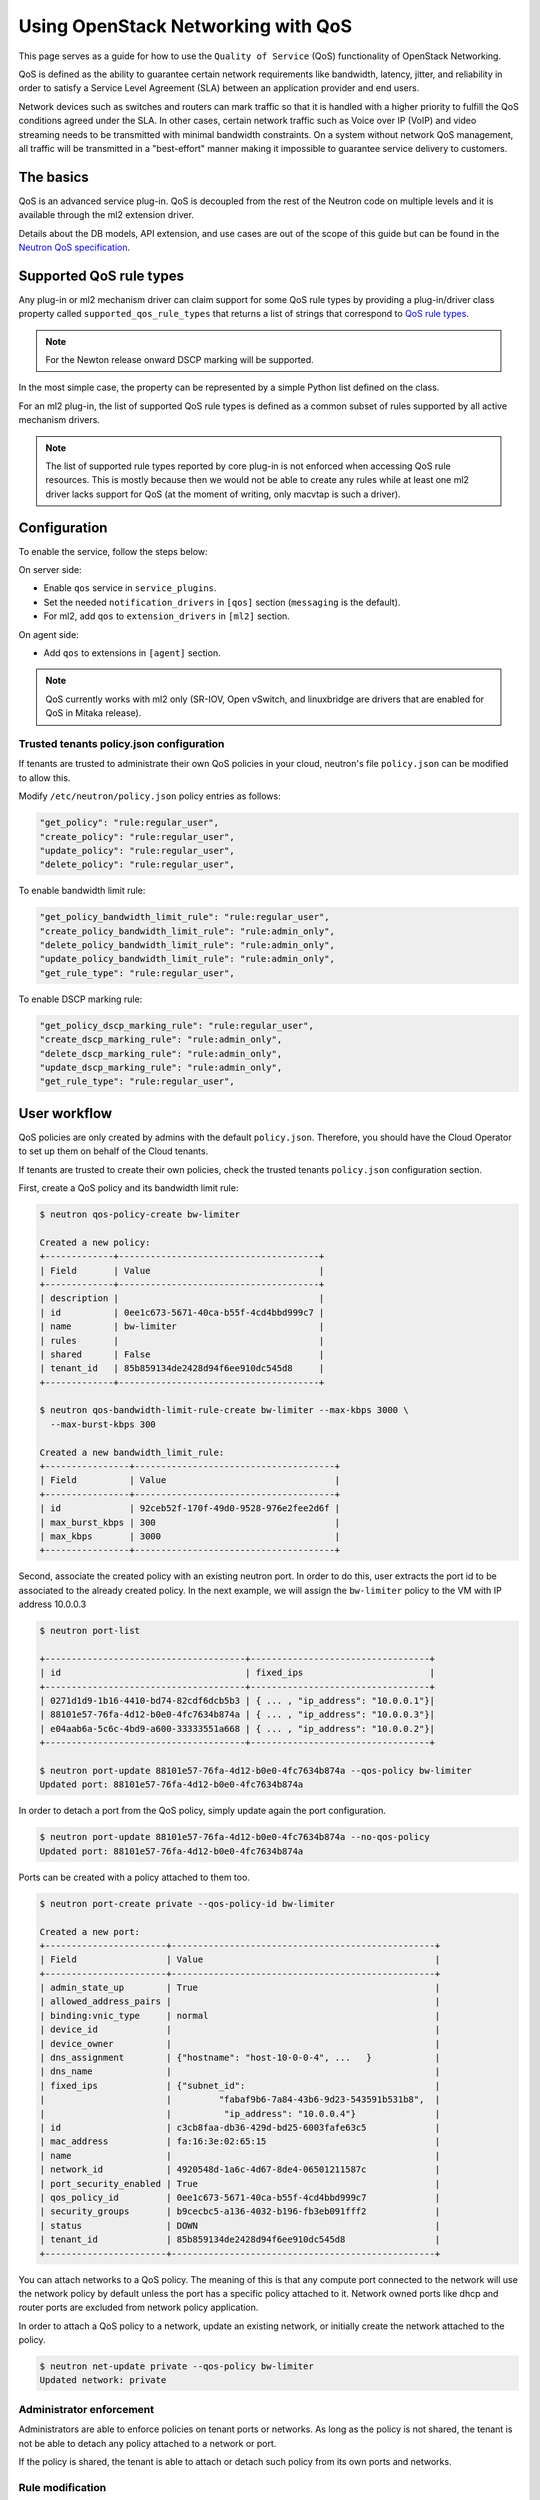 ===================================
Using OpenStack Networking with QoS
===================================

This page serves as a guide for how to use the ``Quality of Service`` (QoS)
functionality of OpenStack Networking.

QoS is defined as the ability to guarantee certain network requirements
like bandwidth, latency, jitter, and reliability in order to satisfy a
Service Level Agreement (SLA) between an application provider and end
users.

Network devices such as switches and routers can mark traffic so that it is
handled with a higher priority to fulfill the QoS conditions agreed under
the SLA. In other cases, certain network traffic such as Voice over IP (VoIP)
and video streaming needs to be transmitted with minimal bandwidth
constraints. On a system without network QoS management, all traffic will be
transmitted in a "best-effort" manner making it impossible to guarantee service
delivery to customers.


The basics
~~~~~~~~~~

QoS is an advanced service plug-in. QoS is decoupled from the rest of the
Neutron code on multiple levels and it is available through the ml2 extension
driver.

Details about the DB models, API extension, and use cases are out of the scope
of this guide but can be found in the
`Neutron QoS specification <http://specs.openstack.org/openstack/neutron-specs/specs/liberty/qos-api-extension.html>`_.


Supported QoS rule types
~~~~~~~~~~~~~~~~~~~~~~~~

Any plug-in or ml2 mechanism driver can claim support for some QoS rule types
by providing a plug-in/driver class property called
``supported_qos_rule_types`` that returns a list of strings that correspond
to `QoS rule types
<https://git.openstack.org/cgit/openstack/neutron/tree/neutron/services/qos/qos_consts.py>`_.

.. note::

   For the Newton release onward DSCP marking will be supported.

In the most simple case, the property can be represented by a simple Python
list defined on the class.

For an ml2 plug-in, the list of supported QoS rule types is defined as a common
subset of rules supported by all active mechanism drivers.

.. note::

   The list of supported rule types reported by core plug-in is not
   enforced when accessing QoS rule resources. This is mostly because
   then we would not be able to create any rules while at least one ml2
   driver lacks support for QoS (at the moment of writing, only macvtap
   is such a driver).


Configuration
~~~~~~~~~~~~~

To enable the service, follow the steps below:

On server side:

* Enable ``qos`` service in ``service_plugins``.
* Set the needed ``notification_drivers`` in ``[qos]`` section
  (``messaging`` is the default).
* For ml2, add ``qos`` to ``extension_drivers`` in ``[ml2]`` section.

On agent side:

* Add ``qos`` to extensions in ``[agent]`` section.

.. note::

   QoS currently works with ml2 only (SR-IOV, Open vSwitch, and linuxbridge are
   drivers that are enabled for QoS in Mitaka release).

Trusted tenants policy.json configuration
-----------------------------------------

If tenants are trusted to administrate their own QoS policies in
your cloud, neutron's file ``policy.json`` can be modified to allow this.

Modify ``/etc/neutron/policy.json`` policy entries as follows:

.. code-block:: json

   "get_policy": "rule:regular_user",
   "create_policy": "rule:regular_user",
   "update_policy": "rule:regular_user",
   "delete_policy": "rule:regular_user",

To enable bandwidth limit rule:

.. code-block:: json

   "get_policy_bandwidth_limit_rule": "rule:regular_user",
   "create_policy_bandwidth_limit_rule": "rule:admin_only",
   "delete_policy_bandwidth_limit_rule": "rule:admin_only",
   "update_policy_bandwidth_limit_rule": "rule:admin_only",
   "get_rule_type": "rule:regular_user",

To enable DSCP marking rule:

.. code-block:: json

   "get_policy_dscp_marking_rule": "rule:regular_user",
   "create_dscp_marking_rule": "rule:admin_only",
   "delete_dscp_marking_rule": "rule:admin_only",
   "update_dscp_marking_rule": "rule:admin_only",
   "get_rule_type": "rule:regular_user",

User workflow
~~~~~~~~~~~~~

QoS policies are only created by admins with the default ``policy.json``.
Therefore, you should have the Cloud Operator to set up them on
behalf of the Cloud tenants.

If tenants are trusted to create their own policies, check the trusted tenants
``policy.json`` configuration section.

First, create a QoS policy and its bandwidth limit rule:

.. code-block:: console

   $ neutron qos-policy-create bw-limiter

   Created a new policy:
   +-------------+--------------------------------------+
   | Field       | Value                                |
   +-------------+--------------------------------------+
   | description |                                      |
   | id          | 0ee1c673-5671-40ca-b55f-4cd4bbd999c7 |
   | name        | bw-limiter                           |
   | rules       |                                      |
   | shared      | False                                |
   | tenant_id   | 85b859134de2428d94f6ee910dc545d8     |
   +-------------+--------------------------------------+

   $ neutron qos-bandwidth-limit-rule-create bw-limiter --max-kbps 3000 \
     --max-burst-kbps 300

   Created a new bandwidth_limit_rule:
   +----------------+--------------------------------------+
   | Field          | Value                                |
   +----------------+--------------------------------------+
   | id             | 92ceb52f-170f-49d0-9528-976e2fee2d6f |
   | max_burst_kbps | 300                                  |
   | max_kbps       | 3000                                 |
   +----------------+--------------------------------------+

Second, associate the created policy with an existing neutron port.
In order to do this, user extracts the port id to be associated to
the already created policy. In the next example, we will assign the
``bw-limiter`` policy to the VM with IP address 10.0.0.3

.. code-block:: console

   $ neutron port-list

   +--------------------------------------+----------------------------------+
   | id                                   | fixed_ips                        |
   +--------------------------------------+----------------------------------+
   | 0271d1d9-1b16-4410-bd74-82cdf6dcb5b3 | { ... , "ip_address": "10.0.0.1"}|
   | 88101e57-76fa-4d12-b0e0-4fc7634b874a | { ... , "ip_address": "10.0.0.3"}|
   | e04aab6a-5c6c-4bd9-a600-33333551a668 | { ... , "ip_address": "10.0.0.2"}|
   +--------------------------------------+----------------------------------+

   $ neutron port-update 88101e57-76fa-4d12-b0e0-4fc7634b874a --qos-policy bw-limiter
   Updated port: 88101e57-76fa-4d12-b0e0-4fc7634b874a

In order to detach a port from the QoS policy, simply update again the
port configuration.

.. code-block:: console

   $ neutron port-update 88101e57-76fa-4d12-b0e0-4fc7634b874a --no-qos-policy
   Updated port: 88101e57-76fa-4d12-b0e0-4fc7634b874a


Ports can be created with a policy attached to them too.

.. code-block:: console

   $ neutron port-create private --qos-policy-id bw-limiter

   Created a new port:
   +-----------------------+--------------------------------------------------+
   | Field                 | Value                                            |
   +-----------------------+--------------------------------------------------+
   | admin_state_up        | True                                             |
   | allowed_address_pairs |                                                  |
   | binding:vnic_type     | normal                                           |
   | device_id             |                                                  |
   | device_owner          |                                                  |
   | dns_assignment        | {"hostname": "host-10-0-0-4", ...   }            |
   | dns_name              |                                                  |
   | fixed_ips             | {"subnet_id":                                    |
   |                       |         "fabaf9b6-7a84-43b6-9d23-543591b531b8",  |
   |                       |          "ip_address": "10.0.0.4"}               |
   | id                    | c3cb8faa-db36-429d-bd25-6003fafe63c5             |
   | mac_address           | fa:16:3e:02:65:15                                |
   | name                  |                                                  |
   | network_id            | 4920548d-1a6c-4d67-8de4-06501211587c             |
   | port_security_enabled | True                                             |
   | qos_policy_id         | 0ee1c673-5671-40ca-b55f-4cd4bbd999c7             |
   | security_groups       | b9cecbc5-a136-4032-b196-fb3eb091fff2             |
   | status                | DOWN                                             |
   | tenant_id             | 85b859134de2428d94f6ee910dc545d8                 |
   +-----------------------+--------------------------------------------------+

You can attach networks to a QoS policy. The meaning of this is that
any compute port connected to the network will use the network policy by
default unless the port has a specific policy attached to it. Network owned
ports like dhcp and router ports are excluded from network policy application.

In order to attach a QoS policy to a network, update an existing
network, or initially create the network attached to the policy.

.. code-block:: console

    $ neutron net-update private --qos-policy bw-limiter
    Updated network: private


Administrator enforcement
-------------------------

Administrators are able to enforce policies on tenant ports or networks.
As long as the policy is not shared, the tenant is not be able to detach
any policy attached to a network or port.

If the policy is shared, the tenant is able to attach or detach such
policy from its own ports and networks.


Rule modification
-----------------
You can modify rules at runtime. Rule modifications will be propagated to any
attached port.

.. code-block:: console

    $ neutron qos-bandwidth-limit-rule-update \
        92ceb52f-170f-49d0-9528-976e2fee2d6f bw-limiter \
        --max-kbps 2000 --max-burst-kbps 200
    Updated bandwidth_limit_rule: 92ceb52f-170f-49d0-9528-976e2fee2d6f

    $ neutron qos-bandwidth-limit-rule-show \
        92ceb52f-170f-49d0-9528-976e2fee2d6f bw-limiter

    +----------------+--------------------------------------+
    | Field          | Value                                |
    +----------------+--------------------------------------+
    | id             | 92ceb52f-170f-49d0-9528-976e2fee2d6f |
    | max_burst_kbps | 200                                  |
    | max_kbps       | 2000                                 |
    +----------------+--------------------------------------+

Just like with bandwidth limiting, create a policy for DSCP marking rule:

.. code-block:: console

    $ neutron qos-policy-create dscp-marking

    Created a new policy:
    +-------------+--------------------------------------+
    | Field       | Value                                |
    +-------------+--------------------------------------+
    | description |                                      |
    | id          | 8569fb4d-3d63-483e-b49a-9f9290d794f4 |
    | name        | dscp-marking                         |
    | rules       |                                      |
    | shared      | False                                |
    | tenant_id   | 85b859134de2428d94f6ee910dc545d8     |
    +-------------+--------------------------------------+

You can create, update, list, delete, and show DSCP markings
with the neutron client:

.. code-block:: console

    $ neutron qos-dscp-marking-rule-create dscp-marking --dscp-mark 26

    Created a new dscp marking rule
    +----------------+--------------------------------------+
    | Field          | Value                                |
    +----------------+--------------------------------------+
    | id             | 115e4f70-8034-4176-8fe9-2c47f8878a7d |
    | dscp_mark      | 26                                   |
    +----------------+--------------------------------------+

.. code-block:: console

    $ neutron qos-dscp-marking-rule-update \
        115e4f70-8034-4176-8fe9-2c47f8878a7d dscp-marking --dscp-mark 22
    Updated dscp_rule: 115e4f70-8034-4176-8fe9-2c47f8878a7d

    $ neutron qos-dscp-marking-rule-show \
        115e4f70-8034-4176-8fe9-2c47f8878a7d dscp-marking

    +----------------+--------------------------------------+
    | Field          | Value                                |
    +----------------+--------------------------------------+
    | id             | 115e4f70-8034-4176-8fe9-2c47f8878a7d |
    | dscp_mark      | 22                                   |
    +----------------+--------------------------------------+

    $ neutron qos-dscp-marking-rule-delete \
        115e4f70-8034-4176-8fe9-2c47f8878a7d dscp-marking
      Deleted dscp_rule: 115e4f70-8034-4176-8fe9-2c47f8878a7d

    $ neutron qos-dscp-marking-rule-list

    +--------------------------------------+----------------------------------+
    | id                                   | dscp_mark                        |
    +--------------------------------------+----------------------------------+
    | 115e4f70-8034-4176-8fe9-2c47f8878a7d | 22                               |
    +--------------------------------------+----------------------------------+
